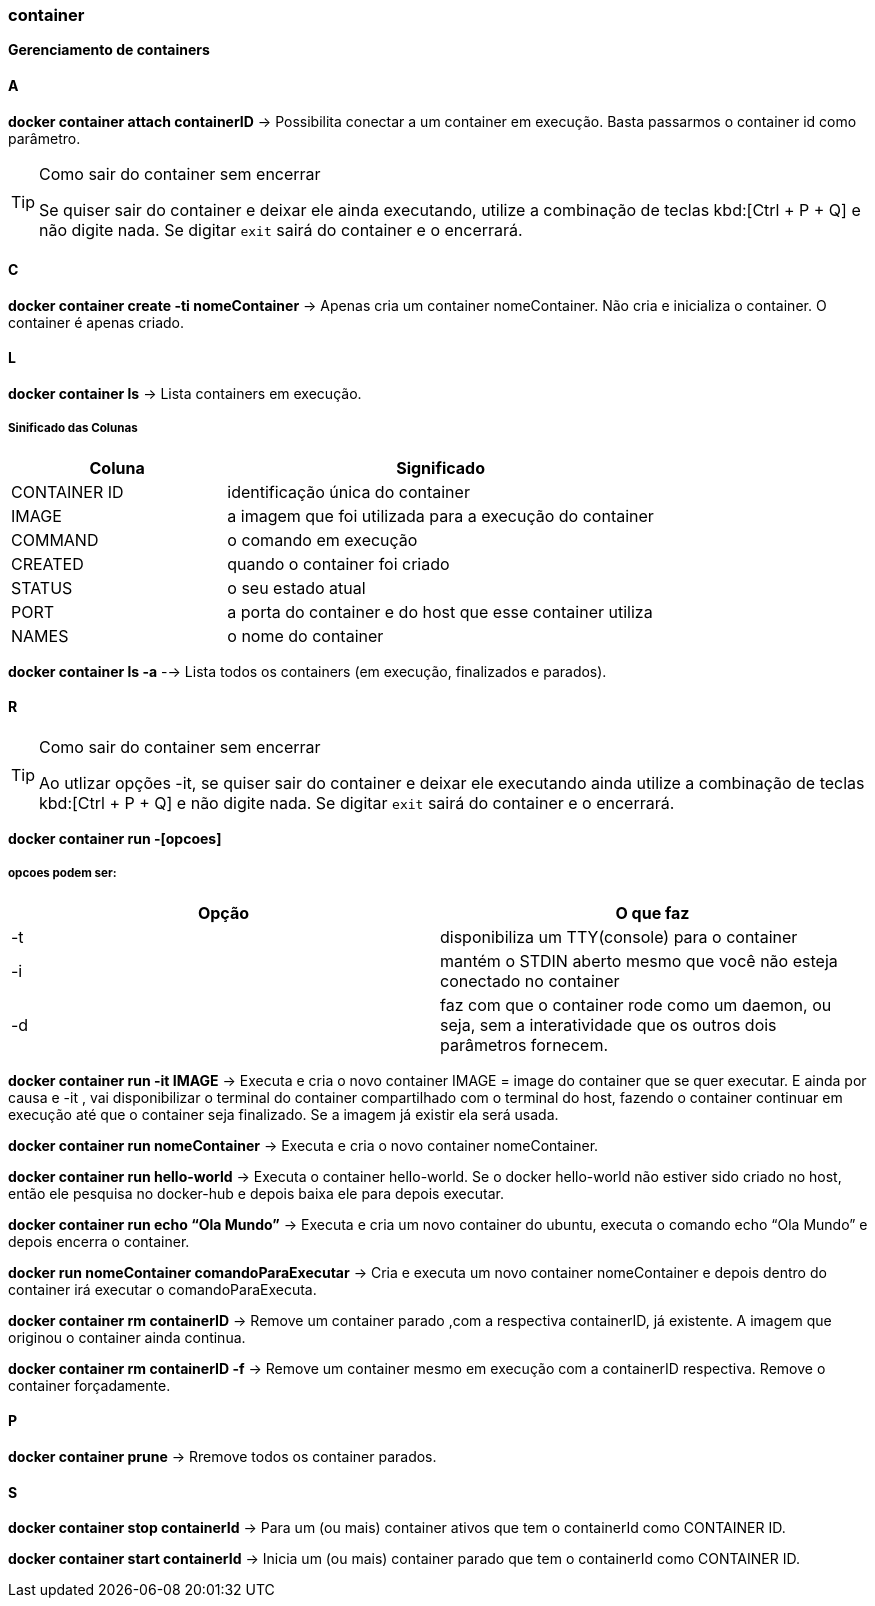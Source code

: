 //:experimental:

=== container

*Gerenciamento de containers*

==== A

*docker container attach containerID* -> Possibilita conectar a um container em execução. Basta passarmos o container id como parâmetro.

[TIP]
.Como sair do container sem encerrar
====
Se quiser sair do container e deixar ele ainda executando, utilize a combinação de teclas kbd:[Ctrl + P + Q] e não digite nada. Se digitar `exit` sairá do container e o encerrará.
====

==== C

*docker container create -ti nomeContainer* -> Apenas cria um container nomeContainer. Não cria e inicializa o container. O container é apenas criado.

==== L

*docker container ls* -> Lista containers em execução.


===== Sinificado das Colunas
[cols="1a,2"]
|===
|Coluna | Significado

|CONTAINER ID
|identificação única do container

|IMAGE
|a imagem que foi utilizada para a execução do container

|COMMAND
|o comando em execução

|CREATED
|quando o container foi criado

|STATUS
|o seu estado atual

|PORT
|a porta do container e do host que esse container utiliza

|NAMES
|o nome do container

|===

*docker container ls -a* --> Lista todos os containers (em execução, finalizados e parados).

==== R

[TIP]
.Como sair do container sem encerrar
====
Ao utlizar opções -it, se quiser sair do container e deixar ele executando ainda utilize a combinação de teclas kbd:[Ctrl + P + Q] e não digite nada. Se digitar `exit` sairá do container e o encerrará.
====

*docker container run -[opcoes]*

===== opcoes podem ser:
|===
|Opção |O que faz

|-t 
|disponibiliza um TTY(console) para o container

|-i
|mantém o STDIN aberto mesmo que você não esteja conectado no container

|-d
|faz com que o container rode como um daemon, ou seja, sem a interatividade que os outros dois parâmetros fornecem.

|===

*docker container run -it IMAGE* ->  Executa e cria o novo container IMAGE = image do container que se quer executar. E ainda por causa e -it , vai disponibilizar o terminal do container compartilhado com o terminal do host, fazendo o container continuar em execução até que o container seja finalizado. Se a imagem já existir ela será usada.

*docker container run nomeContainer* -> Executa e cria o novo container nomeContainer.

*docker container run hello-world* -> Executa o container hello-world. Se o docker hello-world não estiver sido criado no host, então ele pesquisa no docker-hub  e depois baixa ele para depois executar.

*docker container run echo “Ola Mundo”* -> Executa e cria um novo container do ubuntu, executa o comando echo “Ola Mundo” e depois encerra o container.

*docker run nomeContainer comandoParaExecutar* -> Cria e executa um novo container nomeContainer e depois dentro do container irá executar o comandoParaExecuta.

*docker container rm containerID* -> Remove um container parado ,com a respectiva containerID, já existente. A imagem que originou o container ainda continua.

*docker container rm containerID -f* -> Remove um container mesmo em execução com a containerID respectiva. Remove o container forçadamente.

==== P

*docker container prune* -> Rremove todos os container parados.

==== S

*docker container stop containerId* -> Para um (ou mais) container ativos que tem o containerId como CONTAINER ID.

*docker container start containerId* -> Inicia um (ou mais) container parado que tem o containerId como CONTAINER ID.